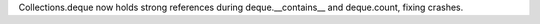 Collections.deque now holds strong references during deque.__contains__ and deque.count, fixing crashes.